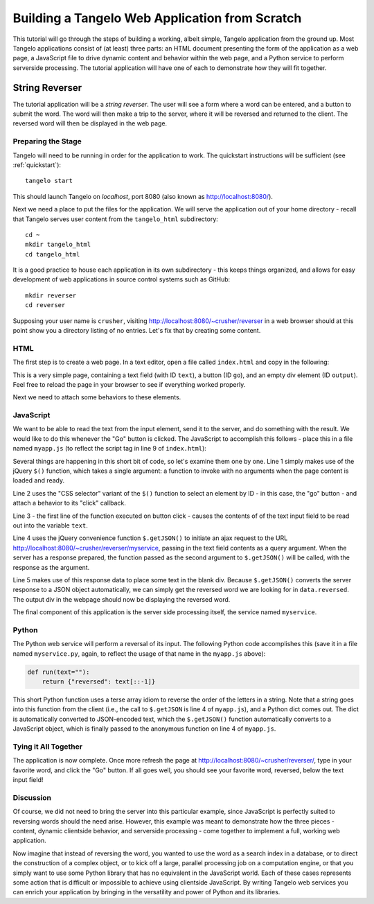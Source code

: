 =======================================================
    Building a Tangelo Web Application from Scratch
=======================================================

This tutorial will go through the steps of building a working, albeit simple,
Tangelo application from the ground up.  Most Tangelo applications consist of
(at least) three parts:  an HTML document presenting the form of the application
as a web page, a JavaScript file to drive dynamic content and behavior within
the web page, and a Python service to perform serverside processing.  The
tutorial application will have one of each to demonstrate how they will fit
together.

String Reverser
===============

The tutorial application will be a *string reverser*.  The user will see a form
where a word can be entered, and a button to submit the word.  The word will
then make a trip to the server, where it will be reversed and returned to the
client.  The reversed word will then be displayed in the web page.

Preparing the Stage
-------------------

Tangelo will need to be running in order for the application to work.  The
quickstart instructions will be sufficient (see :ref:`quickstart`): ::

    tangelo start

This should launch Tangelo on *localhost*, port 8080 (also known as
http://localhost:8080/).

Next we need a place to put the files for the application.  We will serve the
application out of your home directory - recall that Tangelo serves user content
from the ``tangelo_html`` subdirectory: ::

    cd ~
    mkdir tangelo_html
    cd tangelo_html

It is a good practice to house each application in its own subdirectory - this
keeps things organized, and allows for easy development of web applications in
source control systems such as GitHub: ::

    mkdir reverser
    cd reverser

Supposing your user name is ``crusher``, visiting
http://localhost:8080/~crusher/reverser in a web browser should at this point
show you a directory listing of no entries.  Let's fix that by creating some
content.

HTML
----

The first step is to create a web page.  In a text editor, open a file called
``index.html`` and copy in the following:

.. code-block:: html
    :linenos:

    <!DOCTYPE html>
    <title>Reverser</title>

    <!-- Boilerplate JavaScript -->
    <script src=http://code.jquery.com/jquery-1.11.0.min.js></script>
    <script src=/js/tangelo.js></script>

    <!-- The app's JavaScript -->
    <script src=myapp.js></script>

    <!-- A form to submit the text -->
    <h2>Reverser</h2>
    <div class=form-inline>
        <input id=text type=text>
        <button id=go class="btn btn-class">Go</a>
    </div>

    <!-- A place to show the output -->
    <div id=output></div>

This is a very simple page, containing a text field (with ID ``text``), a button
(ID ``go``), and an empty div element (ID ``output``).  Feel free to reload the
page in your browser to see if everything worked properly.

Next we need to attach some behaviors to these elements.

JavaScript
----------

We want to be able to read the text from the input element, send it to the
server, and do something with the result.  We would like to do this whenever the
"Go" button is clicked.  The JavaScript to accomplish this follows - place this
in a file named ``myapp.js`` (to reflect the script tag in line 9 of
``index.html``):

.. code-block:: javascript
    :linenos:

    $(function () {
        $("#go").click(function () {
            var text = $("#text").val();
            $.getJSON("myservice?text=" + encodeURIComponent(text), function (data) {
                $("#output").text(data.reversed);
            });
        });
    });

Several things are happening in this short bit of code, so let's examine them
one by one.  Line 1 simply makes use of the jQuery ``$()`` function, which takes
a single argument:  a function to invoke with no arguments when the page content
is loaded and ready.

Line 2 uses the "CSS selector" variant of the ``$()`` function to select an
element by ID - in this case, the "go" button - and attach a behavior to its
"click" callback.

Line 3 - the first line of the function executed on button click - causes the
contents of of the text input field to be read out into the variable ``text``.

Line 4 uses the jQuery convenience function ``$.getJSON()`` to initiate an ajax
request to the URL http://localhost:8080/~crusher/reverser/myservice, passing in
the text field contents as a query argument.  When the server has a response
prepared, the function passed as the second argument to ``$.getJSON()`` will be
called, with the response as the argument.

Line 5 makes use of this response data to place some text in the blank div.
Because ``$.getJSON()`` converts the server response to a JSON object
automatically, we can simply get the reversed word we are looking for in
``data.reversed``.  The output div in the webpage should now be displaying the
reversed word.

The final component of this application is the server side processing itself,
the service named ``myservice``.

Python
------

The Python web service will perform a reversal of its input.  The following
Python code accomplishes this (save it in a file named ``myservice.py``, again,
to reflect the usage of that name in the ``myapp.js`` above):

.. code-block:: python

    def run(text=""):
        return {"reversed": text[::-1]}

This short Python function uses a terse array idiom to reverse the order of the
letters in a string.  Note that a string goes into this function from the client
(i.e., the call to ``$.getJSON`` is line 4 of ``myapp.js``), and a Python dict
comes out.  The dict is automatically converted to JSON-encoded text, which the
``$.getJSON()`` function automatically converts to a JavaScript object, which is
finally passed to the anonymous function on line 4 of ``myapp.js``.

Tying it All Together
---------------------

The application is now complete.  Once more refresh the page at
http://localhost:8080/~crusher/reverser/, type in your favorite word, and click
the "Go" button.  If all goes well, you should see your favorite word, reversed,
below the text input field!

Discussion
----------

Of course, we did not need to bring the server into this particular example,
since JavaScript is perfectly suited to reversing words should the need arise.
However, this example was meant to demonstrate how the three pieces - content,
dynamic clientside behavior, and serverside processing - come together to
implement a full, working web application.

Now imagine that instead of reversing the word, you wanted to use the word as a
search index in a database, or to direct the construction of a complex object,
or to kick off a large, parallel processing job on a computation engine, or that
you simply want to use some Python library that has no equivalent in the
JavaScript world.  Each of these cases represents some action that is difficult
or impossible to achieve using clientside JavaScript.  By writing Tangelo web
services you can enrich your application by bringing in the versatility and
power of Python and its libraries.
